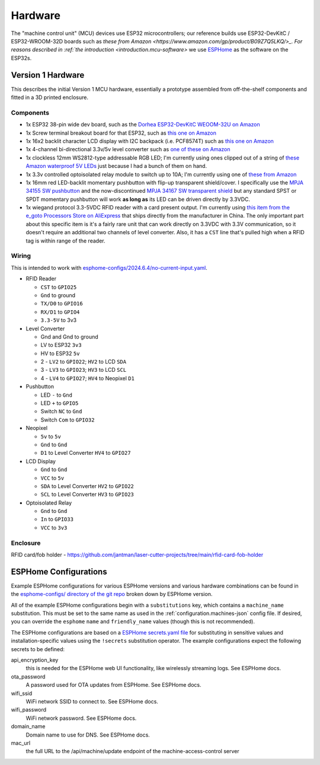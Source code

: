 .. _hardware:

Hardware
========

The "machine control unit" (MCU) devices use ESP32 microcontrollers; our reference builds use ESP32-DevKitC / ESP32-WROOM-32D boards such as `these from Amazon <https://www.amazon.com/gp/product/B09Z7Q5LKQ/>_. For reasons described in :ref:`the introduction <introduction.mcu-software>` we use `ESPHome <https://esphome.io/>`__ as the software on the ESP32s.

.. _hardware.v1:

Version 1 Hardware
------------------

This describes the initial Version 1 MCU hardware, essentially a prototype assembled from off-the-shelf components and fitted in a 3D printed enclosure.

.. _hardware.v1.components:

Components
++++++++++

* 1x ESP32 38-pin wide dev board, such as the `Dorhea ESP32-DevKitC WEOOM-32U on Amazon <https://www.amazon.com/gp/product/B09Z7Q5LKQ/>`__
* 1x Screw terminal breakout board for that ESP32, such as `this one on Amazon <https://www.amazon.com/gp/product/B0C3QM5ZHP/>`__
* 1x 16x2 backlit character LCD display with I2C backpack (i.e. PCF8574T) such as `this one on Amazon <https://www.amazon.com/gp/product/B07T8ZG5D1/>`__
* 1x 4-channel bi-directional 3.3v/5v level converter such as `one of these on Amazon <https://www.amazon.com/gp/product/B07F7W91LC/>`__
* 1x clockless 12mm WS2812-type addressable RGB LED; I'm currently using ones clipped out of a string of `these Amazon waterproof 5V LEDs <https://www.amazon.com/gp/product/B01AG923GI/>`__ just because I had a bunch of them on hand.
* 1x 3.3v controlled optoisolated relay module to switch up to 10A; I'm currently using one of `these from Amazon <https://www.amazon.com/gp/product/B09SZ71K4L/>`__
* 1x 16mm red LED-backlit momentary pushbutton with flip-up transparent shield/cover. I specifically use the `MPJA 34155 SW pushbutton <https://www.mpja.com/SPDT-Momentary-Pushbutton-Switch-12V-Red/productinfo/34155+SW/>`__ and the now-discontinued `MPJA 34167 SW transparent shield <https://www.mpja.com/16mm-Pushbutton-Switch-Transparent-Shield/productinfo/34167+SW/>`__ but any standard SPST or SPDT momentary pushbutton will work **as long as** its LED can be driven directly by 3.3VDC.
* 1x wiegand protocol 3.3-5VDC RFID reader with a card present output. I'm currently using `this item from the e_goto Processors Store on AliExpress <https://www.aliexpress.us/item/2255800841398634.html>`__ that ships directly from the manufacturer in China. The only important part about this specific item is it's a fairly rare unit that can work directly on 3.3VDC with 3.3V communication, so it doesn't require an additional two channels of level converter. Also, it has a ``CST`` line that's pulled high when a RFID tag is within range of the reader.

.. _hardware.v1.wiring:

Wiring
++++++

This is intended to work with `esphome-configs/2024.6.4/no-current-input.yaml </esphome-configs/2024.6.4/no-current-input.yaml>`__.

.. image:: ../../hardware/v1_mcu/Hardware_v1.png
   :alt: Wiring diagram of system

* RFID Reader

  * ``CST`` to ``GPIO25``
  * ``Gnd`` to ground
  * ``TX/D0`` to ``GPIO16``
  * ``RX/D1`` to ``GPIO4``
  * ``3.3-5V`` to 3v3

* Level Converter

  * Gnd and Gnd to ground
  * LV to ESP32 ``3v3``
  * HV to ESP32 ``5v``
  * 2 - ``LV2`` to ``GPIO22``; ``HV2`` to LCD ``SDA``
  * 3 - ``LV3`` to ``GPIO23``; ``HV3`` to LCD ``SCL``
  * 4 - ``LV4`` to ``GPIO27``; ``HV4`` to Neopixel ``D1``

* Pushbutton

  * LED ``-`` to ``Gnd``
  * LED ``+`` to ``GPIO5``
  * Switch ``NC`` to ``Gnd``
  * Switch ``Com`` to ``GPIO32``

* Neopixel

  * ``5v`` to ``5v``
  * ``Gnd`` to ``Gnd``
  * ``D1`` to Level Converter ``HV4`` to ``GPIO27``

* LCD Display

  * ``Gnd`` to ``Gnd``
  * ``VCC`` to ``5v``
  * ``SDA`` to Level Converter ``HV2`` to ``GPIO22``
  * ``SCL`` to Level Converter ``HV3`` to ``GPIO23``

* Optoisolated Relay

  * ``Gnd`` to ``Gnd``
  * ``In`` to ``GPIO33``
  * ``VCC`` to ``3v3``

.. _hardware.v1.enclosure:

Enclosure
+++++++++

RFID card/fob holder - https://github.com/jantman/laser-cutter-projects/tree/main/rfid-card-fob-holder

.. _hardware.esphome-configs:

ESPHome Configurations
----------------------

Example ESPHome configurations for various ESPHome versions and various hardware combinations can be found in the `esphome-configs/ directory of the git repo <https://github.com/jantman/machine-access-control/tree/main/esphome-configs>`__ broken down by ESPHome version.

All of the example ESPHome configurations begin with a ``substitutions`` key, which contains a ``machine_name`` substitution. This must be set to the same name as used in the :ref:`configuration.machines-json` config file. If desired, you can override the ``esphome`` ``name`` and ``friendly_name`` values (though this is not recommended).

The ESPHome configurations are based on a `ESPHome secrets.yaml file <https://esphome.io/guides/faq.html#tips-for-using-esphome>`__ for substituting in sensitive values and installation-specific values using the ``!secrets`` substitution operator. The example configurations expect the following secrets to be defined:

api_encryption_key
    this is needed for the ESPHome web UI functionality, like wirelessly streaming logs. See ESPHome docs.

ota_password
    A password used for OTA updates from ESPHome. See ESPHome docs.

wifi_ssid
    WiFi network SSID to connect to. See ESPHome docs.

wifi_password
    WiFi network password. See ESPHome docs.

domain_name
    Domain name to use for DNS. See ESPHome docs.

mac_url
    the full URL to the /api/machine/update endpoint of the machine-access-control server
